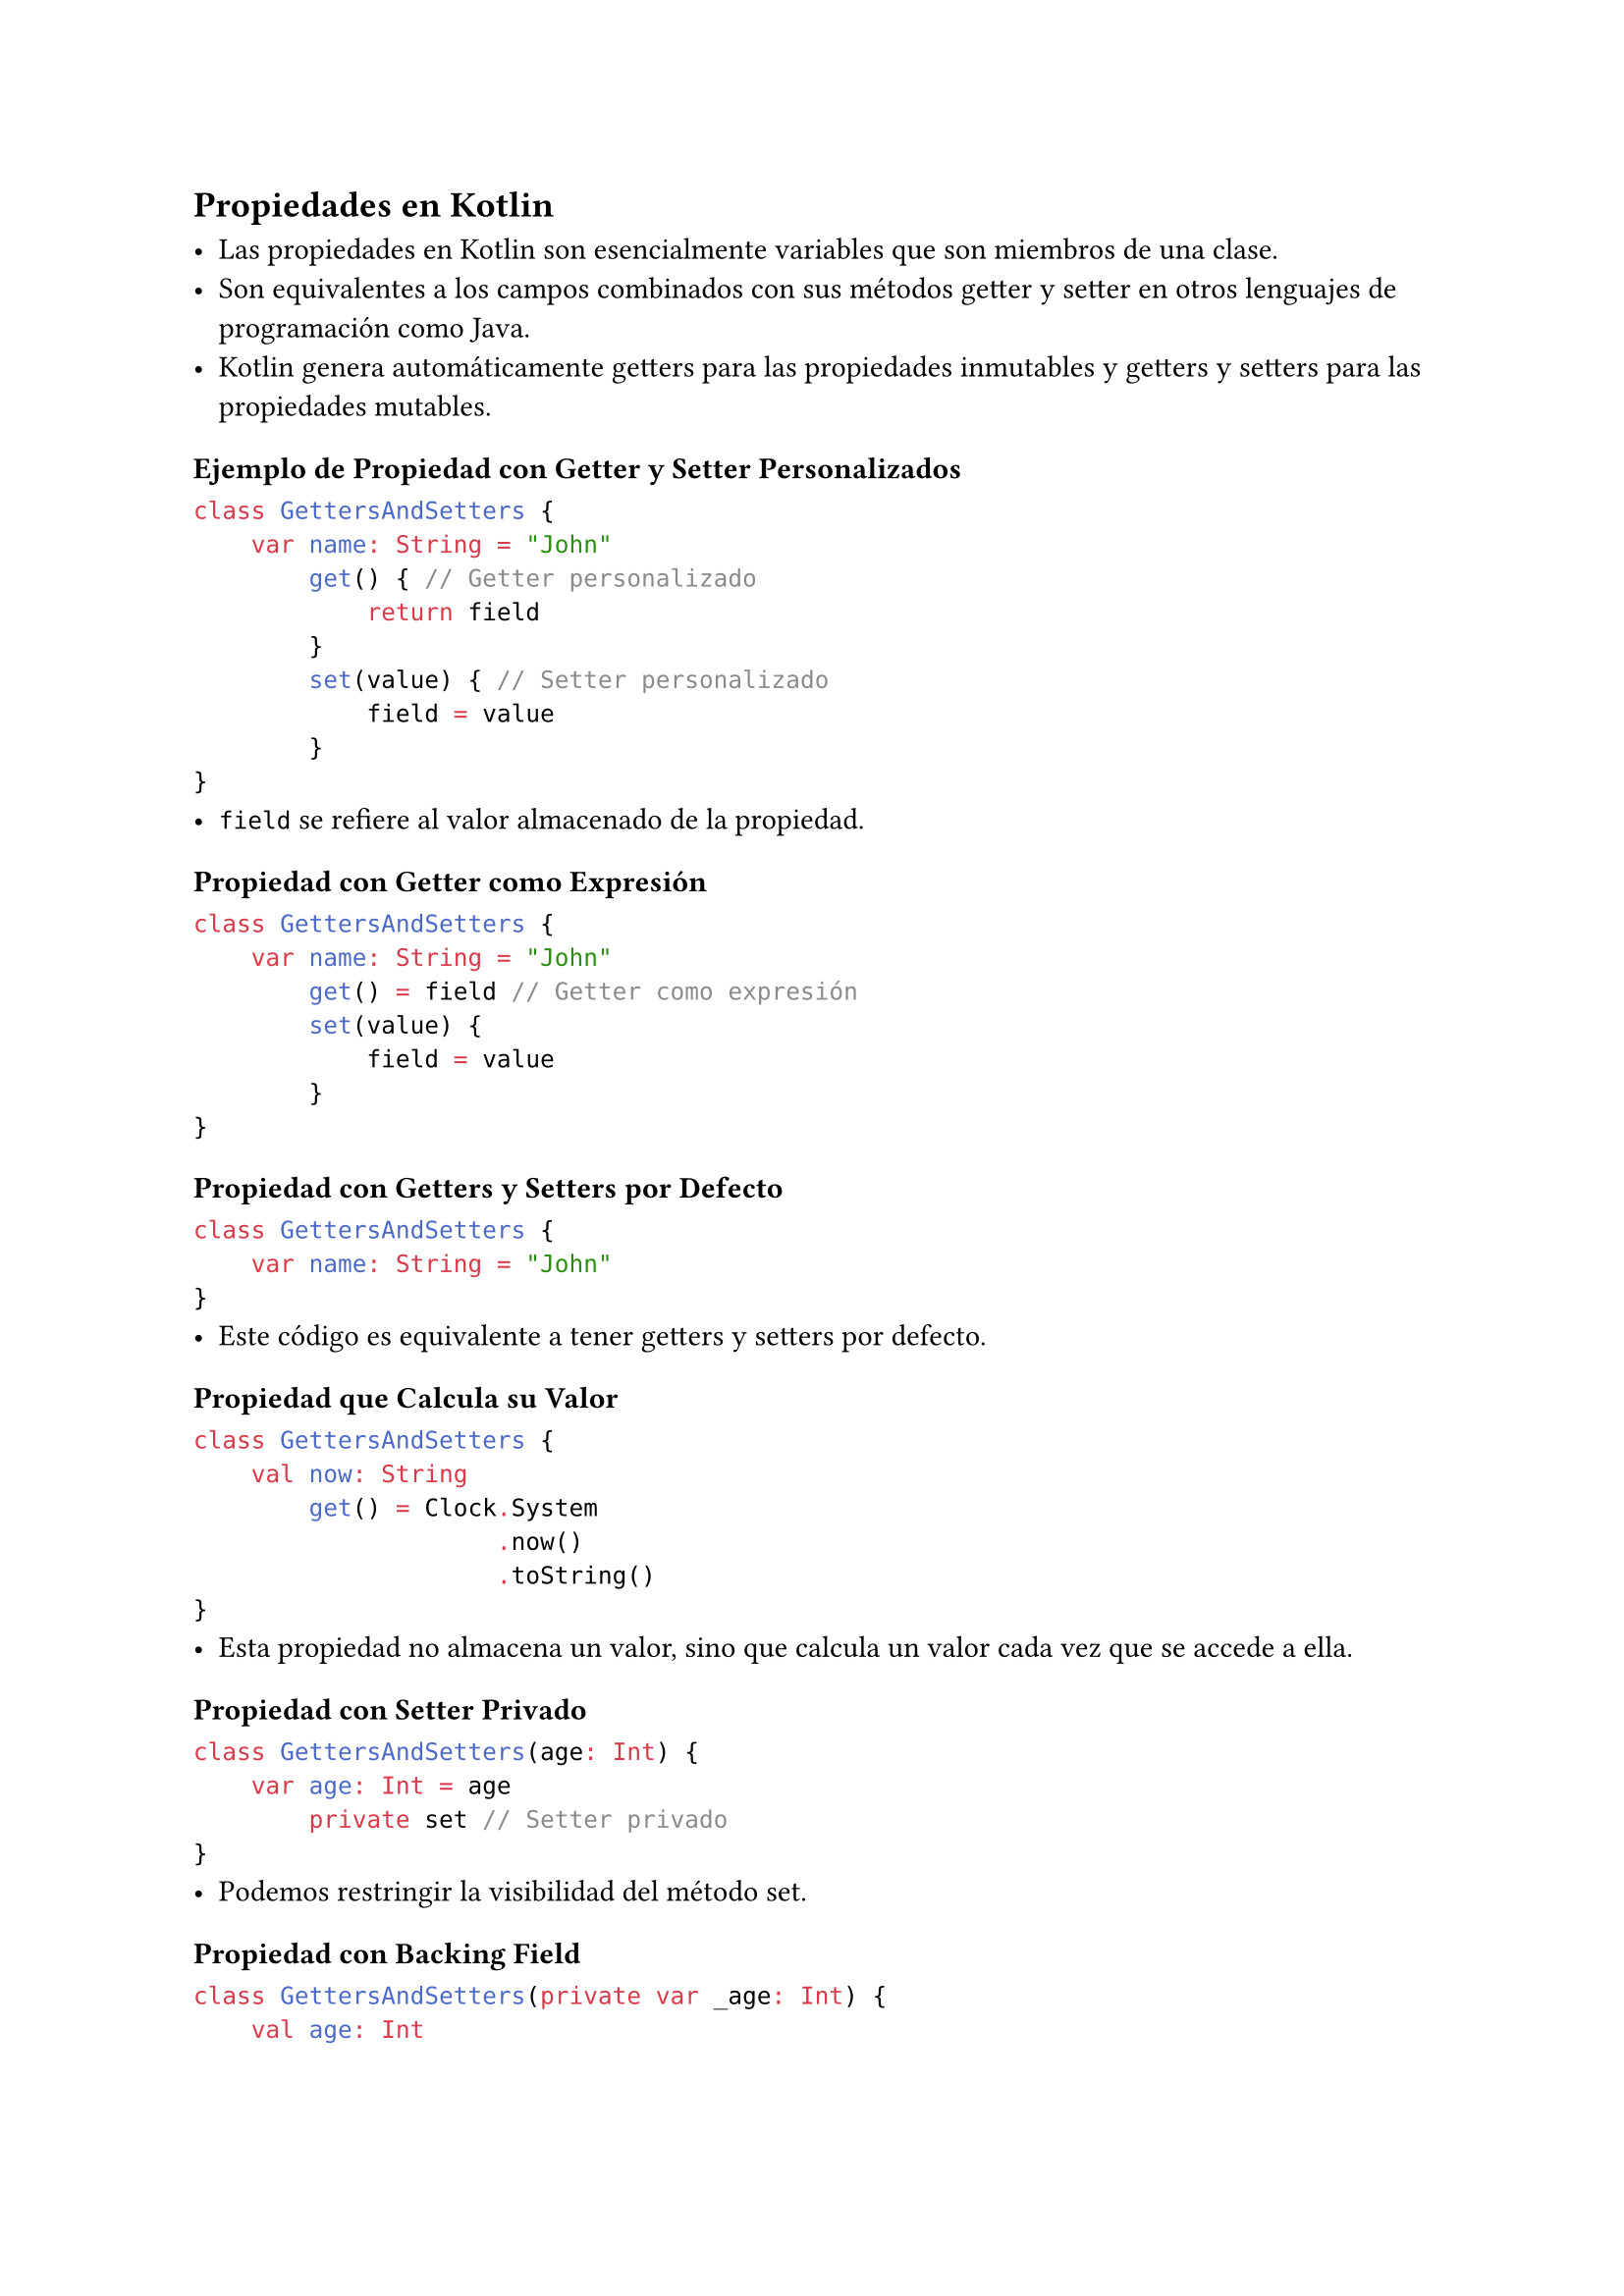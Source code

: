 == Propiedades en Kotlin

- Las propiedades en Kotlin son esencialmente variables que son miembros de una clase.
- Son equivalentes a los campos combinados con sus métodos getter y setter en otros lenguajes de programación como Java.
- Kotlin genera automáticamente getters para las propiedades inmutables y getters y setters para las propiedades mutables.

=== Ejemplo de Propiedad con Getter y Setter Personalizados

```kotlin
class GettersAndSetters {
    var name: String = "John"
        get() { // Getter personalizado
            return field
        }
        set(value) { // Setter personalizado
            field = value
        }
}
```
- `field` se refiere al valor almacenado de la propiedad.

=== Propiedad con Getter como Expresión

```kotlin
class GettersAndSetters {
    var name: String = "John"
        get() = field // Getter como expresión
        set(value) {
            field = value
        }
}
```

=== Propiedad con Getters y Setters por Defecto

```kotlin
class GettersAndSetters {
    var name: String = "John"
}
```
- Este código es equivalente a tener getters y setters por defecto.

=== Propiedad que Calcula su Valor

```kotlin
class GettersAndSetters {
    val now: String
        get() = Clock.System
                     .now()
                     .toString()
}
```
- Esta propiedad no almacena un valor, sino que calcula un valor cada vez que se accede a ella.

=== Propiedad con Setter Privado

```kotlin
class GettersAndSetters(age: Int) {
    var age: Int = age
        private set // Setter privado
}
```
- Podemos restringir la visibilidad del método set.

=== Propiedad con Backing Field

```kotlin
class GettersAndSetters(private var _age: Int) {
    val age: Int
        get() = _age
}
```
- Utilizando un backing field, podemos lograr lo mismo que con un setter privado.

Aquí tienes una versión mejorada y más explicativa del código sobre interfaces con getters y setters en Kotlin:

=== Interfaces con Getters y Setters Personalizados

En Kotlin, las interfaces pueden incluir propiedades con getters y setters personalizados, lo que permite añadir lógica adicional al acceder o modificar dichas propiedades.
A continuación se presenta un ejemplo de una interfaz con getters y setters personalizados.

```kotlin
interface InterfaceWithGettersAndSetters {
    val name: String
        get() {
            println("Getting name")
            return "InterfaceWithGettersAndSetters"
        }
    var age: Int
        get() {
            println("Getting age")
            return 0
        }
        set(value) {
            println("Setting age")
        }
}
```

En este ejemplo, la interfaz `InterfaceWithGettersAndSetters` define dos propiedades: `name` y `age`. 
El getter de `name` imprime un mensaje y devuelve una cadena, mientras que el getter y el setter de `age` imprimen mensajes al acceder o modificar el valor de la propiedad. 
Este enfoque es útil para agregar lógica adicional, como validaciones o registros, al trabajar con propiedades.

La clase `ClassWithGettersAndSetters` implementa esta interfaz y proporciona su propia lógica para los getters y setters. 
Además, utiliza la palabra clave `super` para invocar los getters y setters de la interfaz.

```kotlin
class ClassWithGettersAndSetters : InterfaceWithGettersAndSetters {
    override val name: String
        get() {
            super.name
            return "ClassWithGettersAndSetters"
        }
    override var age: Int = 0
        get() {
            super.age
            return field
        }
        set(value) {
            super.age = value
            field = value
        }
}
```

En la clase `ClassWithGettersAndSetters`, el getter de `name` llama al getter de la interfaz y luego devuelve un valor diferente. 
El getter y el setter de `age` llaman a los métodos correspondientes de la interfaz antes de acceder o modificar el valor del campo respaldado (`field`). 
Este enfoque permite realizar validaciones o cualquier otra lógica adicional antes de completar la operación.
